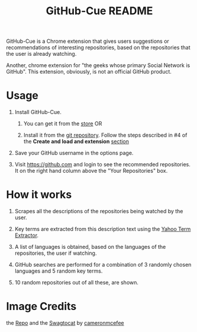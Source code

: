 #+TITLE: GitHub-Cue README
#+OPTIONS: toc:nil num:nil 

GitHub-Cue is a Chrome extension that gives users suggestions or
recommendations of interesting repositories, based on the repositories
that the user is already watching. 

Another, chrome extension for "the geeks whose primary Social Network
is GitHub".  This extension, obviously, is not an official GitHub
product. 


* Usage

  1. Install GitHub-Cue.

     1. You can get it from the [[https://chrome.google.com/webstore/detail/cbjolnbncjhipdfjhmpnfjkkkhkbefmj][store]]  OR 

     2. Install it from the [[https://github.com/punchagan/github-cue][git repository]].  Follow the steps described
        in #4 of the *Create and load and extension* [[http://code.google.com/chrome/extensions/getstarted.html][section]]
       
  2. Save your GitHub username in the options page. 

  3. Visit https://github.com and login to see the recommended
     repositories.  It on the right hand column above the "Your
     Repositories" box.

* How it works

  1. Scrapes all the descriptions of the repositories being watched
     by the user.

  2. Key terms are extracted from this description text using the
     [[http://developer.yahoo.com/search/content/V1/termExtraction.html][Yahoo Term Extractor]].

  3. A list of languages is obtained, based on the languages of the
     repositories, the user if watching.

  4. GitHub searches are performed for a combination of 3 randomly
     chosen languages and 5 random key terms.

  5. 10 random repositories out of all these, are shown. 

* Image Credits
  the [[http://octodex.github.com/#repo][Repo]] and the [[http://octodex.github.com/#swagtocat][Swagtocat]] by [[https://github.com/cameronmcefee][cameronmcefee]]

